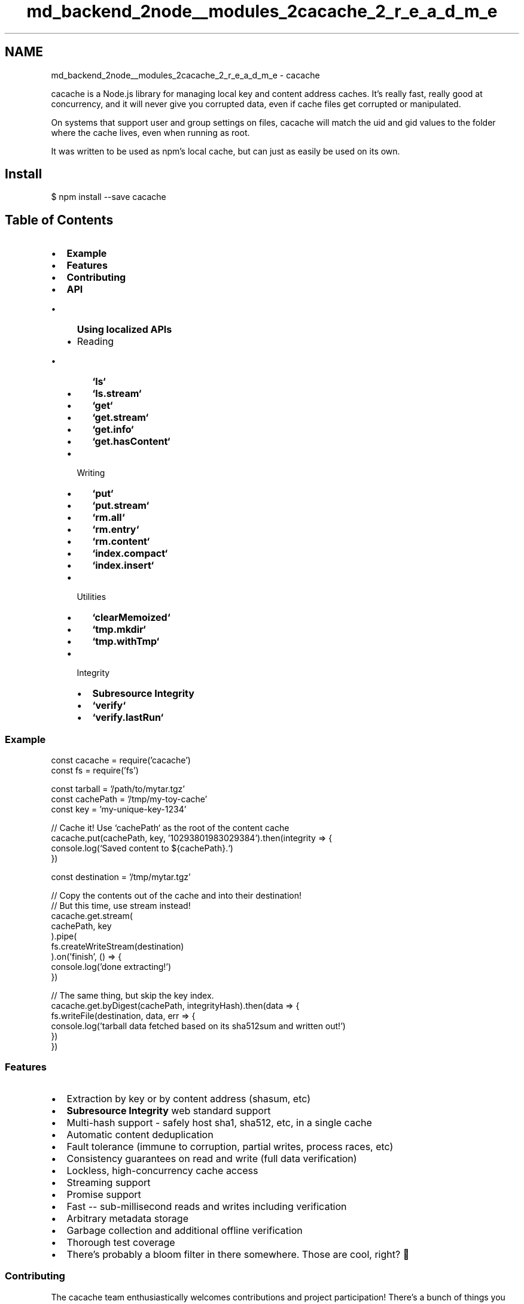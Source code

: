 .TH "md_backend_2node__modules_2cacache_2_r_e_a_d_m_e" 3 "My Project" \" -*- nroff -*-
.ad l
.nh
.SH NAME
md_backend_2node__modules_2cacache_2_r_e_a_d_m_e \- cacache \fR\fP \fR\fP \fR\fP \fR\fP \fR\fP 
.PP
 \fR\fRcacache\fP\fP is a Node\&.js library for managing local key and content address caches\&. It's really fast, really good at concurrency, and it will never give you corrupted data, even if cache files get corrupted or manipulated\&.
.PP
On systems that support user and group settings on files, cacache will match the \fRuid\fP and \fRgid\fP values to the folder where the cache lives, even when running as \fRroot\fP\&.
.PP
It was written to be used as \fRnpm\fP's local cache, but can just as easily be used on its own\&.
.SH "Install"
.PP
\fR$ npm install --save cacache\fP
.SH "Table of Contents"
.PP
.IP "\(bu" 2
\fBExample\fP
.IP "\(bu" 2
\fBFeatures\fP
.IP "\(bu" 2
\fBContributing\fP
.IP "\(bu" 2
\fBAPI\fP
.IP "  \(bu" 4
\fBUsing localized APIs\fP
.IP "  \(bu" 4
Reading
.IP "    \(bu" 6
\fB`ls`\fP
.IP "    \(bu" 6
\fB`ls\&.stream`\fP
.IP "    \(bu" 6
\fB`get`\fP
.IP "    \(bu" 6
\fB`get\&.stream`\fP
.IP "    \(bu" 6
\fB`get\&.info`\fP
.IP "    \(bu" 6
\fB`get\&.hasContent`\fP
.PP

.IP "  \(bu" 4
Writing
.IP "    \(bu" 6
\fB`put`\fP
.IP "    \(bu" 6
\fB`put\&.stream`\fP
.IP "    \(bu" 6
\fB`rm\&.all`\fP
.IP "    \(bu" 6
\fB`rm\&.entry`\fP
.IP "    \(bu" 6
\fB`rm\&.content`\fP
.IP "    \(bu" 6
\fB`index\&.compact`\fP
.IP "    \(bu" 6
\fB`index\&.insert`\fP
.PP

.IP "  \(bu" 4
Utilities
.IP "    \(bu" 6
\fB`clearMemoized`\fP
.IP "    \(bu" 6
\fB`tmp\&.mkdir`\fP
.IP "    \(bu" 6
\fB`tmp\&.withTmp`\fP
.PP

.IP "  \(bu" 4
Integrity
.IP "    \(bu" 6
\fBSubresource Integrity\fP
.IP "    \(bu" 6
\fB`verify`\fP
.IP "    \(bu" 6
\fB`verify\&.lastRun`\fP
.PP

.PP

.PP
.SS "Example"
.PP
.nf
const cacache = require('cacache')
const fs = require('fs')

const tarball = '/path/to/mytar\&.tgz'
const cachePath = '/tmp/my\-toy\-cache'
const key = 'my\-unique\-key\-1234'

// Cache it! Use `cachePath` as the root of the content cache
cacache\&.put(cachePath, key, '10293801983029384')\&.then(integrity => {
  console\&.log(`Saved content to ${cachePath}\&.`)
})

const destination = '/tmp/mytar\&.tgz'

// Copy the contents out of the cache and into their destination!
// But this time, use stream instead!
cacache\&.get\&.stream(
  cachePath, key
)\&.pipe(
  fs\&.createWriteStream(destination)
)\&.on('finish', () => {
  console\&.log('done extracting!')
})

// The same thing, but skip the key index\&.
cacache\&.get\&.byDigest(cachePath, integrityHash)\&.then(data => {
  fs\&.writeFile(destination, data, err => {
    console\&.log('tarball data fetched based on its sha512sum and written out!')
  })
})
.fi
.PP
.SS "Features"
.IP "\(bu" 2
Extraction by key or by content address (shasum, etc)
.IP "\(bu" 2
\fBSubresource Integrity\fP web standard support
.IP "\(bu" 2
Multi-hash support - safely host sha1, sha512, etc, in a single cache
.IP "\(bu" 2
Automatic content deduplication
.IP "\(bu" 2
Fault tolerance (immune to corruption, partial writes, process races, etc)
.IP "\(bu" 2
Consistency guarantees on read and write (full data verification)
.IP "\(bu" 2
Lockless, high-concurrency cache access
.IP "\(bu" 2
Streaming support
.IP "\(bu" 2
Promise support
.IP "\(bu" 2
Fast -- sub-millisecond reads and writes including verification
.IP "\(bu" 2
Arbitrary metadata storage
.IP "\(bu" 2
Garbage collection and additional offline verification
.IP "\(bu" 2
Thorough test coverage
.IP "\(bu" 2
There's probably a bloom filter in there somewhere\&. Those are cool, right? 🤔
.PP
.SS "Contributing"
The cacache team enthusiastically welcomes contributions and project participation! There's a bunch of things you can do if you want to contribute! The \fBContributor Guide\fP has all the information you need for everything from reporting bugs to contributing entire new features\&. Please don't hesitate to jump in if you'd like to, or even ask us questions if something isn't clear\&.
.PP
All participants and maintainers in this project are expected to follow \fBCode of Conduct\fP, and just generally be excellent to each other\&.
.PP
Please refer to the \fBChangelog\fP for project history details, too\&.
.PP
Happy hacking!
.SS "API"
.SS " \fR> cacache\&.ls(cache) -> Promise<Object>\fP"
Lists info for all entries currently in the cache as a single large object\&. Each entry in the object will be keyed by the unique index key, with corresponding \fB`get\&.info`\fP objects as the values\&.
.SS "Example"
.PP
.nf
cacache\&.ls(cachePath)\&.then(console\&.log)
// Output
{
  'my\-thing': {
    key: 'my\-thing',
    integrity: 'sha512\-BaSe64/EnCoDED+HAsh=='
    path: '\&.testcache/content/deadbeef', // joined with `cachePath`
    time: 12345698490,
    size: 4023948,
    metadata: {
      name: 'blah',
      version: '1\&.2\&.3',
      description: 'this was once a package but now it is my\-thing'
    }
  },
  'other\-thing': {
    key: 'other\-thing',
    integrity: 'sha1\-ANothER+hasH=',
    path: '\&.testcache/content/bada55',
    time: 11992309289,
    size: 111112
  }
}
.fi
.PP
.SS " \fR> cacache\&.ls\&.stream(cache) -> Readable\fP"
Lists info for all entries currently in the cache as a single large object\&.
.PP
This works just like \fB`ls`\fP, except \fB`get\&.info`\fP entries are returned as `'data'` events on the returned stream\&.
.SS "Example"
.PP
.nf
cacache\&.ls\&.stream(cachePath)\&.on('data', console\&.log)
// Output
{
  key: 'my\-thing',
  integrity: 'sha512\-BaSe64HaSh',
  path: '\&.testcache/content/deadbeef', // joined with `cachePath`
  time: 12345698490,
  size: 13423,
  metadata: {
    name: 'blah',
    version: '1\&.2\&.3',
    description: 'this was once a package but now it is my\-thing'
  }
}

{
  key: 'other\-thing',
  integrity: 'whirlpool\-WoWSoMuchSupport',
  path: '\&.testcache/content/bada55',
  time: 11992309289,
  size: 498023984029
}

{
  \&.\&.\&.
}
.fi
.PP
.SS " \fR> cacache\&.get(cache, key, [opts]) -> Promise({data, metadata, integrity})\fP"
Returns an object with the cached data, digest, and metadata identified by \fRkey\fP\&. The \fRdata\fP property of this object will be a \fRBuffer\fP instance that presumably holds some data that means something to you\&. I'm sure you know what to do with it! cacache just won't care\&.
.PP
\fRintegrity\fP is a \fBSubresource Integrity\fP string\&. That is, a string that can be used to verify \fRdata\fP, which looks like \fR<hash-algorithm>-<base64-integrity-hash>\fP\&.
.PP
If there is no content identified by \fRkey\fP, or if the locally-stored data does not pass the validity checksum, the promise will be rejected\&.
.PP
A sub-function, \fRget\&.byDigest\fP may be used for identical behavior, except lookup will happen by integrity hash, bypassing the index entirely\&. This version of the function \fIonly\fP returns \fRdata\fP itself, without any wrapper\&.
.PP
See: \fBoptions\fP
.SS "Note"
This function loads the entire cache entry into memory before returning it\&. If you're dealing with Very Large data, consider using \fB`get\&.stream`\fP instead\&.
.SS "Example"
.PP
.nf
// Look up by key
cache\&.get(cachePath, 'my\-thing')\&.then(console\&.log)
// Output:
{
  metadata: {
    thingName: 'my'
  },
  integrity: 'sha512\-BaSe64HaSh',
  data: Buffer#<deadbeef>,
  size: 9320
}

// Look up by digest
cache\&.get\&.byDigest(cachePath, 'sha512\-BaSe64HaSh')\&.then(console\&.log)
// Output:
Buffer#<deadbeef>
.fi
.PP
.SS " \fR> cacache\&.get\&.stream(cache, key, [opts]) -> Readable\fP"
Returns a \fRReadable Stream\fP of the cached data identified by \fRkey\fP\&.
.PP
If there is no content identified by \fRkey\fP, or if the locally-stored data does not pass the validity checksum, an error will be emitted\&.
.PP
\fRmetadata\fP and \fRintegrity\fP events will be emitted before the stream closes, if you need to collect that extra data about the cached entry\&.
.PP
A sub-function, \fRget\&.stream\&.byDigest\fP may be used for identical behavior, except lookup will happen by integrity hash, bypassing the index entirely\&. This version does not emit the \fRmetadata\fP and \fRintegrity\fP events at all\&.
.PP
See: \fBoptions\fP
.SS "Example"
.PP
.nf
// Look up by key
cache\&.get\&.stream(
  cachePath, 'my\-thing'
)\&.on('metadata', metadata => {
  console\&.log('metadata:', metadata)
})\&.on('integrity', integrity => {
  console\&.log('integrity:', integrity)
})\&.pipe(
  fs\&.createWriteStream('\&./x\&.tgz')
)
// Outputs:
metadata: { \&.\&.\&. }
integrity: 'sha512\-SoMeDIGest+64=='

// Look up by digest
cache\&.get\&.stream\&.byDigest(
  cachePath, 'sha512\-SoMeDIGest+64=='
)\&.pipe(
  fs\&.createWriteStream('\&./x\&.tgz')
)
.fi
.PP
.SS " \fR> cacache\&.get\&.info(cache, key) -> Promise\fP"
Looks up \fRkey\fP in the cache index, returning information about the entry if one exists\&.
.SS "Fields"
.IP "\(bu" 2
\fRkey\fP - Key the entry was looked up under\&. Matches the \fRkey\fP argument\&.
.IP "\(bu" 2
\fRintegrity\fP - \fBSubresource Integrity hash\fP for the content this entry refers to\&.
.IP "\(bu" 2
\fRpath\fP - Filesystem path where content is stored, joined with \fRcache\fP argument\&.
.IP "\(bu" 2
\fRtime\fP - Timestamp the entry was first added on\&.
.IP "\(bu" 2
\fRmetadata\fP - User-assigned metadata associated with the entry/content\&.
.PP
.SS "Example"
.PP
.nf
cacache\&.get\&.info(cachePath, 'my\-thing')\&.then(console\&.log)

// Output
{
  key: 'my\-thing',
  integrity: 'sha256\-MUSTVERIFY+ALL/THINGS=='
  path: '\&.testcache/content/deadbeef',
  time: 12345698490,
  size: 849234,
  metadata: {
    name: 'blah',
    version: '1\&.2\&.3',
    description: 'this was once a package but now it is my\-thing'
  }
}
.fi
.PP
.SS " \fR> cacache\&.get\&.hasContent(cache, integrity) -> Promise\fP"
Looks up a \fBSubresource Integrity hash\fP in the cache\&. If content exists for this \fRintegrity\fP, it will return an object, with the specific single integrity hash that was found in \fRsri\fP key, and the size of the found content as \fRsize\fP\&. If no content exists for this integrity, it will return \fRfalse\fP\&.
.SS "Example"
.PP
.nf
cacache\&.get\&.hasContent(cachePath, 'sha256\-MUSTVERIFY+ALL/THINGS==')\&.then(console\&.log)

// Output
{
  sri: {
    source: 'sha256\-MUSTVERIFY+ALL/THINGS==',
    algorithm: 'sha256',
    digest: 'MUSTVERIFY+ALL/THINGS==',
    options: []
  },
  size: 9001
}

cacache\&.get\&.hasContent(cachePath, 'sha521\-NOT+IN/CACHE==')\&.then(console\&.log)

// Output
false
.fi
.PP
.SS " Options"
.SS "\fRopts\&.integrity\fP"
If present, the pre-calculated digest for the inserted content\&. If this option is provided and does not match the post-insertion digest, insertion will fail with an \fREINTEGRITY\fP error\&.
.SS "\fRopts\&.memoize\fP"
Default: null
.PP
If explicitly truthy, cacache will read from memory and memoize data on bulk read\&. If \fRfalse\fP, cacache will read from disk data\&. Reader functions by default read from in-memory cache\&.
.SS "\fRopts\&.size\fP"
If provided, the data stream will be verified to check that enough data was passed through\&. If there's more or less data than expected, insertion will fail with an \fREBADSIZE\fP error\&.
.SS " \fR> cacache\&.put(cache, key, data, [opts]) -> Promise\fP"
Inserts data passed to it into the cache\&. The returned Promise resolves with a digest (generated according to \fB`opts\&.algorithms`\fP) after the cache entry has been successfully written\&.
.PP
See: \fBoptions\fP
.SS "Example"
.PP
.nf
fetch(
  'https://registry\&.npmjs\&.org/cacache/\-/cacache\-1\&.0\&.0\&.tgz'
)\&.then(data => {
  return cacache\&.put(cachePath, 'registry\&.npmjs\&.org|cacache@1\&.0\&.0', data)
})\&.then(integrity => {
  console\&.log('integrity hash is', integrity)
})
.fi
.PP
.SS " \fR> cacache\&.put\&.stream(cache, key, [opts]) -> Writable\fP"
Returns a \fRWritable Stream\fP that inserts data written to it into the cache\&. Emits an \fRintegrity\fP event with the digest of written contents when it succeeds\&.
.PP
See: \fBoptions\fP
.SS "Example"
.PP
.nf
request\&.get(
  'https://registry\&.npmjs\&.org/cacache/\-/cacache\-1\&.0\&.0\&.tgz'
)\&.pipe(
  cacache\&.put\&.stream(
    cachePath, 'registry\&.npmjs\&.org|cacache@1\&.0\&.0'
  )\&.on('integrity', d => console\&.log(`integrity digest is ${d}`))
)
.fi
.PP
.SS " Options"
.SS "\fRopts\&.metadata\fP"
Arbitrary metadata to be attached to the inserted key\&.
.SS "\fRopts\&.size\fP"
If provided, the data stream will be verified to check that enough data was passed through\&. If there's more or less data than expected, insertion will fail with an \fREBADSIZE\fP error\&.
.SS "\fRopts\&.integrity\fP"
If present, the pre-calculated digest for the inserted content\&. If this option is provided and does not match the post-insertion digest, insertion will fail with an \fREINTEGRITY\fP error\&.
.PP
\fRalgorithms\fP has no effect if this option is present\&.
.SS "\fRopts\&.algorithms\fP"
Default: ['sha512']
.PP
Hashing algorithms to use when calculating the \fBsubresource integrity digest\fP for inserted data\&. Can use any algorithm listed in \fRcrypto\&.getHashes()\fP or `'omakase'\fR/\fP'お任せします'\fRto pick a random hash algorithm on each insertion\&. You may also use any anagram of\fP'modnar'` to use this feature\&.
.PP
Currently only supports one algorithm at a time (i\&.e\&., an array length of exactly \fR1\fP)\&. Has no effect if \fRopts\&.integrity\fP is present\&.
.SS "\fRopts\&.memoize\fP"
Default: null
.PP
If provided, cacache will memoize the given cache insertion in memory, bypassing any filesystem checks for that key or digest in future cache fetches\&. Nothing will be written to the in-memory cache unless this option is explicitly truthy\&.
.PP
If \fRopts\&.memoize\fP is an object or a \fRMap\fP-like (that is, an object with \fRget\fP and \fRset\fP methods), it will be written to instead of the global memoization cache\&.
.PP
Reading from disk data can be forced by explicitly passing \fRmemoize: false\fP to the reader functions, but their default will be to read from memory\&.
.SS "\fRopts\&.tmpPrefix\fP"
Default: null
.PP
Prefix to append on the temporary directory name inside the cache's tmp dir\&.
.SS " \fR> cacache\&.rm\&.all(cache) -> Promise\fP"
Clears the entire cache\&. Mainly by blowing away the cache directory itself\&.
.SS "Example"
.PP
.nf
cacache\&.rm\&.all(cachePath)\&.then(() => {
  console\&.log('THE APOCALYPSE IS UPON US 😱')
})
.fi
.PP
.SS " \fR> cacache\&.rm\&.entry(cache, key, [opts]) -> Promise\fP"
Alias: \fRcacache\&.rm\fP
.PP
Removes the index entry for \fRkey\fP\&. Content will still be accessible if requested directly by content address (\fB`get\&.stream\&.byDigest`\fP)\&.
.PP
By default, this appends a new entry to the index with an integrity of \fRnull\fP\&. If \fRopts\&.removeFully\fP is set to \fRtrue\fP then the index file itself will be physically deleted rather than appending a \fRnull\fP\&.
.PP
To remove the content itself (which might still be used by other entries), use \fB`rm\&.content`\fP\&. Or, to safely vacuum any unused content, use \fB`verify`\fP\&.
.SS "Example"
.PP
.nf
cacache\&.rm\&.entry(cachePath, 'my\-thing')\&.then(() => {
  console\&.log('I did not like it anyway')
})
.fi
.PP
.SS " \fR> cacache\&.rm\&.content(cache, integrity) -> Promise\fP"
Removes the content identified by \fRintegrity\fP\&. Any index entries referring to it will not be usable again until the content is re-added to the cache with an identical digest\&.
.SS "Example"
.PP
.nf
cacache\&.rm\&.content(cachePath, 'sha512\-SoMeDIGest/IN+BaSE64==')\&.then(() => {
  console\&.log('data for my\-thing is gone!')
})
.fi
.PP
.SS " \fR> cacache\&.index\&.compact(cache, key, matchFn, [opts]) -> Promise\fP"
Uses \fRmatchFn\fP, which must be a synchronous function that accepts two entries and returns a boolean indicating whether or not the two entries match, to deduplicate all entries in the cache for the given \fRkey\fP\&.
.PP
If \fRopts\&.validateEntry\fP is provided, it will be called as a function with the only parameter being a single index entry\&. The function must return a Boolean, if it returns \fRtrue\fP the entry is considered valid and will be kept in the index, if it returns \fRfalse\fP the entry will be removed from the index\&.
.PP
If \fRopts\&.validateEntry\fP is not provided, however, every entry in the index will be deduplicated and kept until the first \fRnull\fP integrity is reached, removing all entries that were written before the \fRnull\fP\&.
.PP
The deduplicated list of entries is both written to the index, replacing the existing content, and returned in the Promise\&.
.SS " \fR> cacache\&.index\&.insert(cache, key, integrity, opts) -> Promise\fP"
Writes an index entry to the cache for the given \fRkey\fP without writing content\&.
.PP
It is assumed if you are using this method, you have already stored the content some other way and you only wish to add a new index to that content\&. The \fRmetadata\fP and \fRsize\fP properties are read from \fRopts\fP and used as part of the index entry\&.
.PP
Returns a Promise resolving to the newly added entry\&.
.SS " \fR> cacache\&.clearMemoized()\fP"
Completely resets the in-memory entry cache\&.
.SS " \fR> tmp\&.mkdir(cache, opts) -> Promise<Path>\fP"
Returns a unique temporary directory inside the cache's \fRtmp\fP dir\&. This directory will use the same safe user assignment that all the other stuff use\&.
.PP
Once the directory is made, it's the user's responsibility that all files within are given the appropriate \fRgid\fP/\fRuid\fP ownership settings to match the rest of the cache\&. If not, you can ask cacache to do it for you by calling \fB`tmp\&.fix()`\fP, which will fix all tmp directory permissions\&.
.PP
If you want automatic cleanup of this directory, use \fB`tmp\&.withTmp()`\fP
.PP
See: \fBoptions\fP
.SS "Example"
.PP
.nf
cacache\&.tmp\&.mkdir(cache)\&.then(dir => {
  fs\&.writeFile(path\&.join(dir, 'blablabla'), Buffer#<1234>, \&.\&.\&.)
})
.fi
.PP
.SS " \fR> tmp\&.fix(cache) -> Promise\fP"
Sets the \fRuid\fP and \fRgid\fP properties on all files and folders within the tmp folder to match the rest of the cache\&.
.PP
Use this after manually writing files into \fB`tmp\&.mkdir`\fP or \fB`tmp\&.withTmp`\fP\&.
.SS "Example"
.PP
.nf
cacache\&.tmp\&.mkdir(cache)\&.then(dir => {
  writeFile(path\&.join(dir, 'file'), someData)\&.then(() => {
    // make sure we didn't just put a root\-owned file in the cache
    cacache\&.tmp\&.fix()\&.then(() => {
      // all uids and gids match now
    })
  })
})
.fi
.PP
.SS " \fR> tmp\&.withTmp(cache, opts, cb) -> Promise\fP"
Creates a temporary directory with \fB`tmp\&.mkdir()`\fP and calls \fRcb\fP with it\&. The created temporary directory will be removed when the return value of \fRcb()\fP resolves, the tmp directory will be automatically deleted once that promise completes\&.
.PP
The same caveats apply when it comes to managing permissions for the tmp dir's contents\&.
.PP
See: \fBoptions\fP
.SS "Example"
.PP
.nf
cacache\&.tmp\&.withTmp(cache, dir => {
  return fs\&.writeFileAsync(path\&.join(dir, 'blablabla'), Buffer#<1234>, \&.\&.\&.)
})\&.then(() => {
  // `dir` no longer exists
})
.fi
.PP
.SS " Options"
.SS "\fRopts\&.tmpPrefix\fP"
Default: null
.PP
Prefix to append on the temporary directory name inside the cache's tmp dir\&.
.SS " Subresource Integrity Digests"
For content verification and addressing, cacache uses strings following the \fRSubresource Integrity spec\fP\&. That is, any time cacache expects an \fRintegrity\fP argument or option, it should be in the format \fR<hashAlgorithm>-<base64-hash>\fP\&.
.PP
One deviation from the current spec is that cacache will support any hash algorithms supported by the underlying Node\&.js process\&. You can use \fRcrypto\&.getHashes()\fP to see which ones you can use\&.
.SS "Generating Digests Yourself"
If you have an existing content shasum, they are generally formatted as a hexadecimal string (that is, a sha1 would look like: \fR5f5513f8822fdbe5145af33b64d8d970dcf95c6e\fP)\&. In order to be compatible with cacache, you'll need to convert this to an equivalent subresource integrity string\&. For this example, the corresponding hash would be: \fRsha1-X1UT+IIv2+UUWvM7ZNjZcNz5XG4=\fP\&.
.PP
If you want to generate an integrity string yourself for existing data, you can use something like this:
.PP
.PP
.nf
const crypto = require('crypto')
const hashAlgorithm = 'sha512'
const data = 'foobarbaz'

const integrity = (
  hashAlgorithm +
  '\-' +
  crypto\&.createHash(hashAlgorithm)\&.update(data)\&.digest('base64')
)
.fi
.PP
.PP
You can also use \fR\fRssri\fP\fP to have a richer set of functionality around SRI strings, including generation, parsing, and translating from existing hex-formatted strings\&.
.SS " \fR> cacache\&.verify(cache, opts) -> Promise\fP"
Checks out and fixes up your cache:
.PP
.IP "\(bu" 2
Cleans up corrupted or invalid index entries\&.
.IP "\(bu" 2
Custom entry filtering options\&.
.IP "\(bu" 2
Garbage collects any content entries not referenced by the index\&.
.IP "\(bu" 2
Checks integrity for all content entries and removes invalid content\&.
.IP "\(bu" 2
Fixes cache ownership\&.
.IP "\(bu" 2
Removes the \fRtmp\fP directory in the cache and all its contents\&.
.PP
.PP
When it's done, it'll return an object with various stats about the verification process, including amount of storage reclaimed, number of valid entries, number of entries removed, etc\&.
.SS " Options"
.SS "\fRopts\&.concurrency\fP"
Default: 20
.PP
Number of concurrently read files in the filesystem while doing clean up\&.
.SS "\fRopts\&.filter\fP"
Receives a formatted entry\&. Return false to remove it\&. Note: might be called more than once on the same entry\&.
.SS "\fRopts\&.log\fP"
Custom logger function: 
.PP
.nf
log: { silly () {} }
log\&.silly('verify', 'verifying cache at', cache)

.fi
.PP
.SS "Example"
.PP
.nf
echo somegarbage >> $CACHEPATH/content/deadbeef
.fi
.PP
.PP
.PP
.nf
cacache\&.verify(cachePath)\&.then(stats => {
  // deadbeef collected, because of invalid checksum\&.
  console\&.log('cache is much nicer now! stats:', stats)
})
.fi
.PP
.SS " \fR> cacache\&.verify\&.lastRun(cache) -> Promise\fP"
Returns a \fRDate\fP representing the last time \fRcacache\&.verify\fP was run on \fRcache\fP\&.
.SS "Example"
.PP
.nf
cacache\&.verify(cachePath)\&.then(() => {
  cacache\&.verify\&.lastRun(cachePath)\&.then(lastTime => {
    console\&.log('cacache\&.verify was last called on' + lastTime)
  })
})
.fi
.PP
 
